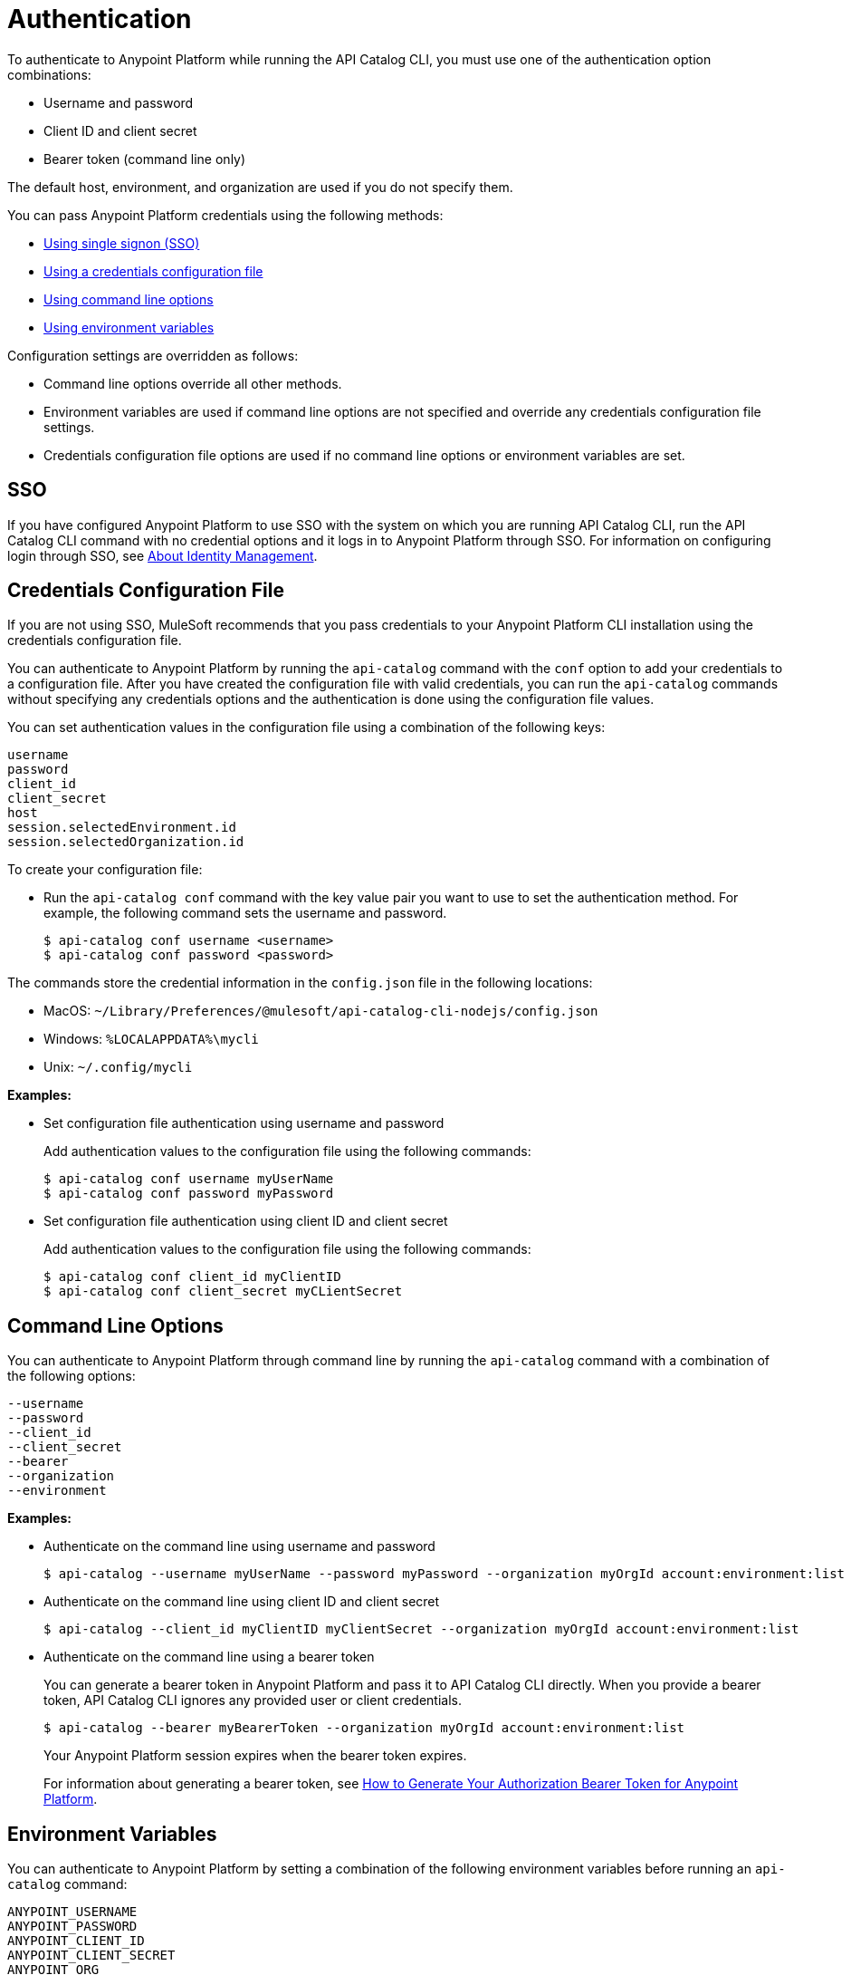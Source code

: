 = Authentication

// tag::summary[]

To authenticate to Anypoint Platform while running the API Catalog CLI, you must use one of the authentication option combinations:

* Username and password
* Client ID and client secret
* Bearer token (command line only)

The default host, environment, and organization are used if you do not specify them.

You can pass Anypoint Platform credentials using the following methods:

* <<single-signon,Using single signon (SSO)>>
* <<credentials-file,Using a credentials configuration file>>
* <<command-line-options,Using command line options>>
* <<env-variables,Using environment variables>>

Configuration settings are overridden as follows:

* Command line options override all other methods. 

* Environment variables are used if command line options are not specified and override any credentials configuration file settings.

* Credentials configuration file options are used if no command line options or environment variables are set.

// end::summary[]

// tag::sso[]

[[single-signon]]
== SSO

If you have configured Anypoint Platform to use SSO with the system on which you are running API Catalog CLI, run the API Catalog CLI command with no credential options and it logs in to Anypoint Platform through SSO. For information on configuring login through SSO, see xref:access-management::external-identity.adoc[About Identity Management].

// end::sso[]

// tag::conffile[]

[[credentials-file]]
== Credentials Configuration File

If you are not using SSO, MuleSoft recommends that you pass credentials to your Anypoint Platform CLI installation using the credentials configuration file.  

You can authenticate to Anypoint Platform by running the `api-catalog` command with the `conf` option to add your credentials to a configuration file. After you have created the configuration file with valid credentials, you can run the `api-catalog` commands without specifying any credentials options and the authentication is done using the configuration file values. 

You can set authentication values in the configuration file using a combination of the following keys:

----
username
password
client_id
client_secret
host
session.selectedEnvironment.id
session.selectedOrganization.id
----

To create your configuration file:

* Run the `api-catalog conf` command with the key value pair you want to use to set the authentication method. For example, the following command sets the username and password.
+
----
$ api-catalog conf username <username>
$ api-catalog conf password <password>
----

The commands store the credential information in the `config.json` file in the following locations:

* MacOS: `~/Library/Preferences/@mulesoft/api-catalog-cli-nodejs/config.json`

* Windows: `%LOCALAPPDATA%\mycli`

* Unix: `~/.config/mycli`

*Examples:*

* Set configuration file authentication using username and password 
+
Add authentication values to the configuration file using the following commands:
+
----
$ api-catalog conf username myUserName
$ api-catalog conf password myPassword
----
+
* Set configuration file authentication using client ID and client secret
+
Add authentication values to the configuration file using the following commands:
+
----
$ api-catalog conf client_id myClientID
$ api-catalog conf client_secret myCLientSecret
----

// end::conffile[]

// tag::cmdline[]

[[command-line-options]]
== Command Line Options

You can authenticate to Anypoint Platform through command line by running the `api-catalog` command with a combination of the following options:

----
--username
--password
--client_id
--client_secret
--bearer
--organization
--environment
----

*Examples:*

* Authenticate on the command line using username and password
+
----
$ api-catalog --username myUserName --password myPassword --organization myOrgId account:environment:list
----

* Authenticate on the command line  using client ID and client secret
+
----
$ api-catalog --client_id myClientID myClientSecret --organization myOrgId account:environment:list
----

* Authenticate on the command line  using a bearer token
+
You can generate a bearer token in Anypoint Platform and pass it to API Catalog CLI directly. When you provide a bearer token, API Catalog CLI ignores any provided user or client credentials.
+
----
$ api-catalog --bearer myBearerToken --organization myOrgId account:environment:list
----
+
Your Anypoint Platform session expires when the bearer token expires.
+
For information about generating a bearer token, see https://help.mulesoft.com/s/article/How-to-generate-your-Authorization-Bearer-token-for-Anypoint-Platform[How to Generate Your Authorization Bearer Token for Anypoint Platform].

// end::cmdline[]

// tag::envvars[]

[[env-variables]]
== Environment Variables

You can authenticate to Anypoint Platform by setting a combination of the following environment variables before running an `api-catalog` command:

----
ANYPOINT_USERNAME
ANYPOINT_PASSWORD
ANYPOINT_CLIENT_ID
ANYPOINT_CLIENT_SECRET
ANYPOINT_ORG
ANYPOINT_ENV
ANYPOINT_HOST
----

*Examples:*

* Authenticate by setting the environment variables for username and password
+
----
$ export ANYPOINT_USERNAME=myUserName
$ export ANYPOINT_PASSWORD=myPassword
$ export ANYPOINT_ORG=myOrgId
----

* Authenticate by setting the environment variables for client ID and client secret
+
----
$ export ANYPOINT_CLIENT_ID=myClientID
$ export ANYPOINT_CLIENT_SECRET=myCLientSecret
$ export ANYPOINT_ORG=myOrgId
----

// end::envvars[]